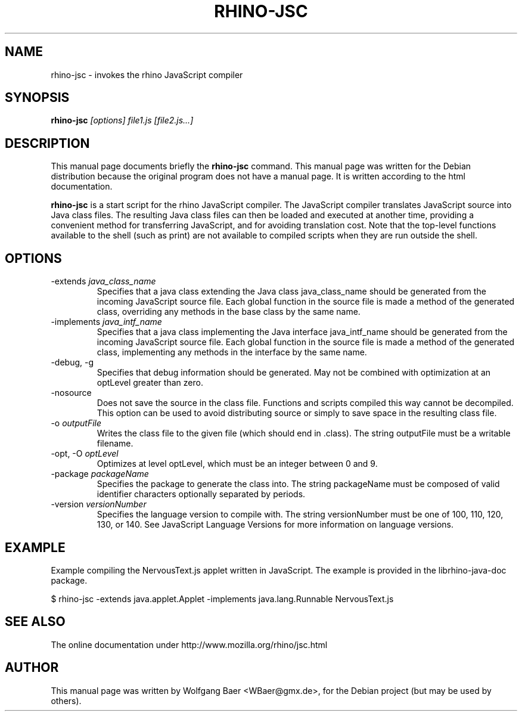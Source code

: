 .\"                                      Hey, EMACS: -*- nroff -*-
.\" First parameter, NAME, should be all caps
.\" Second parameter, SECTION, should be 1-8, maybe w/ subsection
.\" other parameters are allowed: see man(7), man(1)
.TH RHINO-JSC 1 "February  12, 2005"
.\" Please adjust this date whenever revising the manpage.
.\"
.\" Some roff macros, for reference:
.\" .nh        disable hyphenation
.\" .hy        enable hyphenation
.\" .ad l      left justify
.\" .ad b      justify to both left and right margins
.\" .nf        disable filling
.\" .fi        enable filling
.\" .br        insert line break
.\" .sp <n>    insert n+1 empty lines
.\" for manpage-specific macros, see man(7)
.SH NAME
rhino-jsc \- invokes the rhino JavaScript compiler

.SH SYNOPSIS
.B rhino-jsc
.I [options]
.I file1.js
.I [file2.js\&.\&.\&.]

.SH DESCRIPTION
This manual page documents briefly the
.B rhino-jsc
command.
This manual page was written for the Debian distribution because the original 
program does not have a manual page. It is written according to the html documentation.
.PP
\fBrhino-jsc\fP is a start script for the rhino JavaScript compiler. The JavaScript compiler translates JavaScript source into Java class files. The resulting Java class files can then be loaded and executed at another time, providing a convenient method for transferring JavaScript, and for avoiding translation cost.
Note that the top-level functions available to the shell (such as print) are not available to compiled scripts when they are run outside the shell. 

.SH OPTIONS

.IP -extends\ \fIjava_class_name\fP
Specifies that a java class extending the Java class java_class_name should be generated from the incoming JavaScript source file. Each global function in the source file is made a method of the generated class, overriding any methods in the base class by the same name.
.IP -implements\ \fIjava_intf_name\fP
Specifies that a java class implementing the Java interface java_intf_name should be generated from the incoming JavaScript source file. Each global function in the source file is made a method of the generated class, implementing any methods in the interface by the same name.
.IP -debug,\ -g 
Specifies that debug information should be generated. May not be combined with optimization at an optLevel greater than zero.
.IP -nosource 
Does not save the source in the class file. Functions and scripts compiled this way cannot be decompiled. This option can be used to avoid distributing source or simply to save space in the resulting class file.
.IP -o\ \fIoutputFile\fP
Writes the class file to the given file (which should end in .class). The string outputFile must be a writable filename.
.IP -opt,\ -O\ \fIoptLevel\fP
Optimizes at level optLevel, which must be an integer between 0 and 9. 
.IP -package\ \fIpackageName\fP
Specifies the package to generate the class into. The string packageName must be composed of valid identifier characters optionally separated by periods.
.IP -version\ \fIversionNumber\fP
Specifies the language version to compile with. The string versionNumber must be one of 100, 110, 120, 130, or 140. See JavaScript Language Versions for more information on language versions. 

.SH EXAMPLE

Example compiling the NervousText.js applet written in JavaScript. The example is provided in the librhino-java-doc package.

$ rhino-jsc \-extends java.applet.Applet \-implements java.lang.Runnable NervousText.js 

.SH SEE ALSO
The online documentation under http://www.mozilla.org/rhino/jsc.html

.SH AUTHOR
This manual page was written by Wolfgang Baer <WBaer@gmx.de>,
for the Debian project (but may be used by others).
